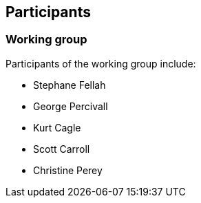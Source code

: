 == Participants

=== Working group

Participants of the working group include:

* Stephane Fellah
* George Percivall
* Kurt Cagle
* Scott Carroll
* Christine Perey

// TODO: Re-enable when https://github.com/metanorma/metanorma-taste/issues/35 is fixed
// item:: Stephane Fellah
// item:: George Percivall
// item:: Kurt Cagle
// item:: Scott Carroll
// item:: Christine Perey
